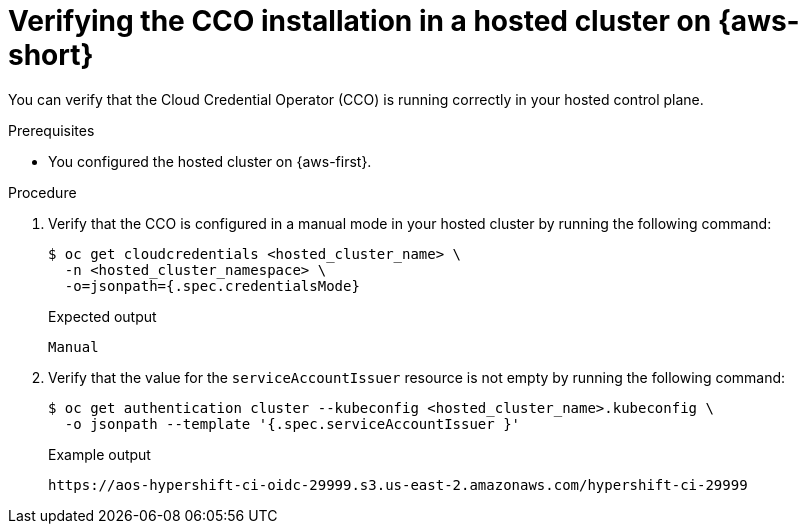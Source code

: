 // Module included in the following assemblies:
//
// Hosted control plane assemblies
// * hosted_control_planes/hcp-authentication-authorization.adoc

:_mod-docs-content-type: PROCEDURE
[id="hcp-cco-verify-aws-sts_{context}"]
= Verifying the CCO installation in a hosted cluster on {aws-short}

You can verify that the Cloud Credential Operator (CCO) is running correctly in your hosted control plane.

.Prerequisites

* You configured the hosted cluster on {aws-first}.

.Procedure

. Verify that the CCO is configured in a manual mode in your hosted cluster by running the following command:
+
[source,terminal]
----
$ oc get cloudcredentials <hosted_cluster_name> \
  -n <hosted_cluster_namespace> \
  -o=jsonpath={.spec.credentialsMode}
----
+
.Expected output
[source,terminal]
----
Manual
----

. Verify that the value for the `serviceAccountIssuer` resource is not empty by running the following command:
+
[source,terminal]
----
$ oc get authentication cluster --kubeconfig <hosted_cluster_name>.kubeconfig \
  -o jsonpath --template '{.spec.serviceAccountIssuer }'
----
+
.Example output
[source,terminal]
----
https://aos-hypershift-ci-oidc-29999.s3.us-east-2.amazonaws.com/hypershift-ci-29999
----

